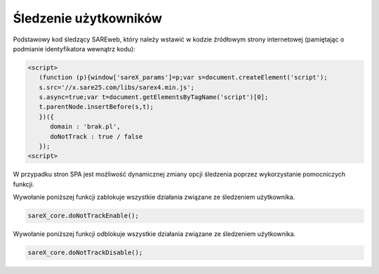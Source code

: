 Śledzenie użytkowników
=======================================

Podstawowy kod śledzący SAREweb, który należy wstawić w kodzie źródłowym strony internetowej (pamiętając o podmianie identyfikatora wewnątrz kodu):

.. code-block:: HTML

    <script>
       (function (p){window['sareX_params']=p;var s=document.createElement('script');
       s.src='//x.sare25.com/libs/sarex4.min.js';
       s.async=true;var t=document.getElementsByTagName('script')[0];
       t.parentNode.insertBefore(s,t);
       })({
          domain : 'brak.pl',
          doNotTrack : true / false
       });
    <script>

W przypadku stron SPA jest możliwość dynamicznej zmiany opcji śledzenia poprzez wykorzystanie pomocniczych funkcji.


Wywołanie poniższej funkcji zablokuje wszystkie działania związane ze śledzeniem użytkownika.

.. code-block:: javascript

   sareX_core.doNotTrackEnable();


Wywołanie poniższej funkcji odblokuje wszystkie działania związane ze śledzeniem użytkownika.

.. code-block:: javascript

   sareX_core.doNotTrackDisable();

